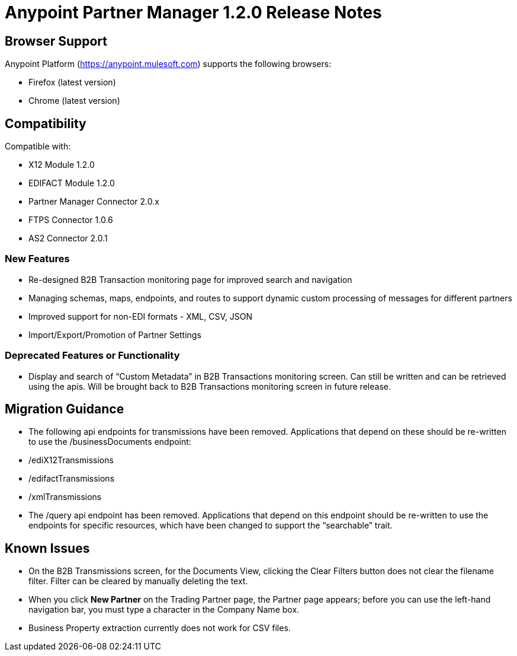 = Anypoint Partner Manager 1.2.0 Release Notes

== Browser Support

Anypoint Platform (https://anypoint.mulesoft.com) supports the following browsers:

* Firefox (latest version)
* Chrome (latest version)

== Compatibility

Compatible with:

* X12 Module 1.2.0
* EDIFACT Module 1.2.0
* Partner Manager Connector 2.0.x
* FTPS Connector 1.0.6
* AS2 Connector 2.0.1

=== New Features
* Re-designed B2B Transaction monitoring page for improved search and navigation
* Managing schemas, maps, endpoints, and routes to support dynamic custom processing of messages for different partners
* Improved support for non-EDI formats - XML, CSV, JSON
* Import/Export/Promotion of Partner Settings

=== Deprecated Features or Functionality
* Display and search of “Custom Metadata” in B2B Transactions monitoring screen.  Can still be written and can be retrieved using the apis.  Will be brought back to B2B Transactions monitoring screen in future release.

== Migration Guidance
* The following api endpoints for transmissions have been removed.  Applications that depend on these should be re-written to use the /businessDocuments endpoint:
   * /ediX12Transmissions
   * /edifactTransmissions
   * /xmlTransmissions
* The /query api endpoint has been removed.  Applications that depend on this endpoint should be re-written to use the endpoints for specific resources, which have been changed to support the “searchable” trait.

== Known Issues
* On the B2B Transmissions screen, for the Documents View, clicking the Clear Filters button does not clear the filename filter.  Filter can be cleared by manually deleting the text.
* When you click *New Partner* on the Trading Partner page, the Partner page appears; before you can use the left-hand navigation bar, you must type a character in the Company Name box.
* Business Property extraction currently does not work for CSV files.
